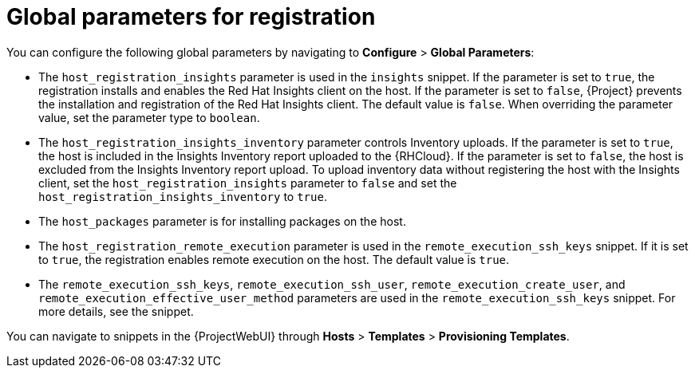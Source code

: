 :_mod-docs-content-type: REFERENCE

[id="global-parameters-for-registration_{context}"]
= Global parameters for registration

You can configure the following global parameters by navigating to *Configure* > *Global Parameters*:

* The `host_registration_insights` parameter is used in the `insights` snippet.
If the parameter is set to `true`, the registration installs and enables the Red{nbsp}Hat Insights client on the host.
If the parameter is set to `false`, {Project} prevents the installation and registration of the Red{nbsp}Hat Insights client.
ifdef::satellite[]
The default value is `true`.
endif::[]
ifndef::satellite[]
The default value is `false`.
endif::[]
When overriding the parameter value, set the parameter type to `boolean`.
* The `host_registration_insights_inventory` parameter controls Inventory uploads.
If the parameter is set to `true`, the host is included in the Insights Inventory report uploaded to the {RHCloud}. 
If the parameter is set to `false`, the host is excluded from the Insights Inventory report upload.
To upload inventory data without registering the host with the Insights client, set the `host_registration_insights` parameter to `false` and set the `host_registration_insights_inventory` to `true`.
* The `host_packages` parameter is for installing packages on the host.
* The `host_registration_remote_execution` parameter is used in the `remote_execution_ssh_keys` snippet.
If it is set to `true`, the registration enables remote execution on the host.
The default value is `true`.
* The `remote_execution_ssh_keys`, `remote_execution_ssh_user`, `remote_execution_create_user`, and `remote_execution_effective_user_method` parameters are used in the `remote_execution_ssh_keys` snippet.
For more details, see the snippet.
ifdef::orcharhino[]
* The `skip_unmanaged_repositories_cleanup` parameter is used to skip removing unmanaged repositories on hosts.
By default, the value is `false` and {Project} removes all {client-content-type} content as part of the registration process.
+
ifndef::red_hat_enterprise_linux[]
Set the parameter to `true` if you want hosts to still have access to their original content after registration, for example, upstream {client-os} repositories.
endif::[]
endif::[]

You can navigate to snippets in the {ProjectWebUI} through *Hosts* > *Templates* > *Provisioning Templates*.
